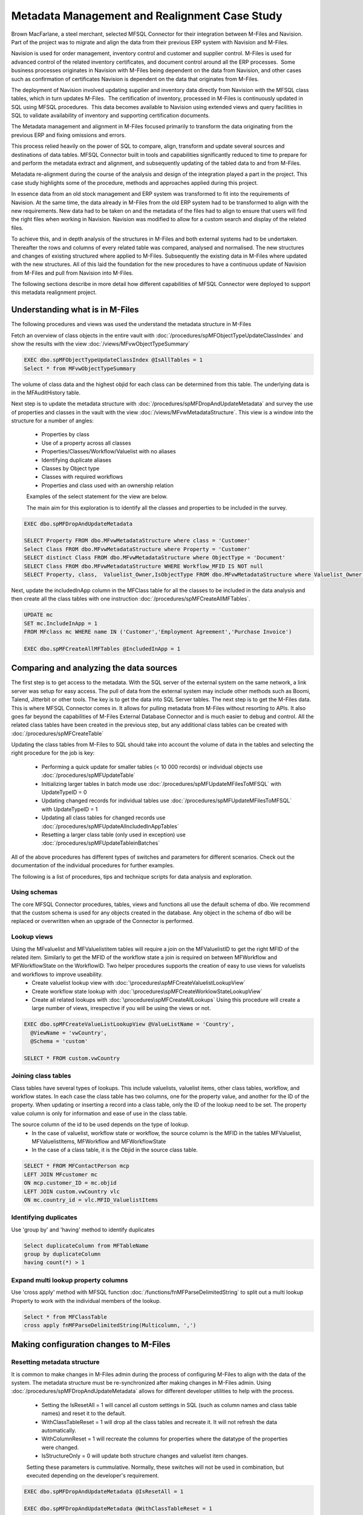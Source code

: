 Metadata Management and Realignment Case Study
==============================================

Brown MacFarlane, a steel merchant, selected MFSQL Connector for their integration between M-Files and Navision. Part of the project was to migrate and align the data from their previous ERP system with Navision and M-Files.

Navision is used for order management, inventory control and customer and supplier control. M-Files is used for advanced control of the related inventory certificates, and document control
around all the ERP processes.  Some business processes originates in Navision with M-Files being dependent on the data from Navision, and
other cases such as confirmation of certificates Navision is dependent on the data that originates from M-Files.

The deployment of Navision involved updating supplier and inventory data directly from Navision with the MFSQL class tables, which
in turn updates M-Files.  The certification of inventory, processed in M-Files is continuously updated in SQL using MFSQL procedures.  This
data becomes available to Navision using extended views and query facilities in SQL to validate availability of inventory and supporting
certification documents.

The Metadata management and alignment in M-Files focused primarily to transform the data originating from the previous ERP and fixing omissions and errors.

This process relied heavily on the power of SQL to compare, align, transform and update several sources and destinations of data tables.  MFSQL Connector built in tools and capabilities significantly reduced to time to prepare for and perform the metadata extract and alignment, and subsequently updating of the tabled data to and from M-Files.

Metadata re-alignment during the course of the analysis and design of the integration played a part in the project. This case study highlights some of the procedure, methods and approaches applied during this project.

In essence data from an old stock management and ERP system was transformed to fit into the requirements of Navision.  At the same time, the data already in M-Files from the old ERP system had to be transformed to align with the new requirements. New data had to be taken on and the metadata of the files had to align to ensure that users will find the right files when working in Navision. Navision was modified to allow for a custom search and display of the related files.

To achieve this, and in depth analysis of the structures in M-Files and both external systems had to be undertaken.  Thereafter the rows and columns of every related table was compared, analysed and normalised.  The new structures and changes of existing structured where applied to M-Files. Subsequently the existing data in M-Files where updated with the new structures. All of this laid the foundation for the new procedures to have a continuous update of Navision from M-Files and pull from Navision into M-Files.

The following sections describe in more detail how different capabilities of MFSQL Connector were deployed to support this metadata realignment project.

Understanding what is in M-Files
~~~~~~~~~~~~~~~~~~~~~~~~~~~~~~~~

The following procedures and views was used the understand the metadata structure in M-Files

Fetch an overview of class objects in the entire vault with :doc:`/procedures/spMFObjectTypeUpdateClassIndex` and show the results with the view :doc:`/views/MFvwObjectTypeSummary`

.. code:: sql

    EXEC dbo.spMFObjectTypeUpdateClassIndex @IsAllTables = 1
    Select * from MFvwObjectTypeSummary

|Image0|

The volume of class data and the highest objid for each class can be determined from this table.  The underlying data is in the MFAuditHistory table.

Next step is to update the metadata structure with :doc:`/procedures/spMFDropAndUpdateMetadata` and survey the use of properties and classes in the vault with the view :doc:`/views/MFvwMetadataStructure`. This view is a window into the structure for a number of angles:

 - Properties by class
 - Use of a property across all classes
 - Properties/Classes/Workflow/Valuelist with no aliases
 - Identifying duplicate aliases
 - Classes by Object type
 - Classes with required workflows
 - Properties and class used with an ownership relation

 Examples of the select statement for the view are below.

 The main aim for this exploration is to identify all the classes and properties to be included in the survey.

.. code:: sql

    EXEC dbo.spMFDropAndUpdateMetadata

    SELECT Property FROM dbo.MFvwMetadataStructure where class = 'Customer'
    Select Class FROM dbo.MFvwMetadataStructure where Property = 'Customer'
    SELECT distinct Class FROM dbo.MFvwMetadataStructure where ObjectType = 'Document'
    SELECT Class FROM dbo.MFvwMetadataStructure WHERE Workflow_MFID IS NOT null
    SELECT Property, class,  Valuelist_Owner,IsObjectType FROM dbo.MFvwMetadataStructure where Valuelist_Owner IS NOT null

Next, update the includedInApp column in the MFClass table for all the classes to be included in the data analysis and then create all the class tables with one instruction :doc:`/procedures/spMFCreateAllMFTables`.

.. code:: sql

    UPDATE mc
    SET mc.IncludeInApp = 1
    FROM MFclass mc WHERE name IN ('Customer','Employment Agreement','Purchase Invoice')

    EXEC dbo.spMFCreateAllMFTables @IncludedInApp = 1


Comparing and analyzing the data sources
~~~~~~~~~~~~~~~~~~~~~~~~~~~~~~~~~~~~~~~~

The first step is to get access to the metadata.  With the SQL server of the external system on the same network, a link server was setup for easy access. The pull of data from the external system may include other methods such as Boomi, Talend, Jitterbit or other tools. The key is to get the data into SQL Server tables.
The next step is to get the M-Files data. This is where MFSQL Connector comes in.  It allows for pulling metadata from M-Files without resorting to APIs.  It also goes far beyond the capabilities of M-Files External Database Connector and is much easier to debug and control.  All the related class tables have been created in the previous step, but any additional class tables can be created with
:doc:`/procedures/spMFCreateTable`

Updating the class tables from M-Files to SQL should take into account the volume of data in the tables and selecting the right procedure for the job is key:

 -  Performing a quick update for smaller tables (< 10 000 records) or individual objects use :doc:`/procedures/spMFUpdateTable`
 -  Initializing larger tables in batch mode use :doc:`/procedures/spMFUpdateMFilesToMFSQL` with UpdateTypeID = 0
 -  Updating changed records for individual tables use :doc:`/procedures/spMFUpdateMFilesToMFSQL` with UpdateTypeID = 1
 -  Updating all class tables for changed records use :doc:`/procedures/spMFUpdateAllncludedInAppTables`
 -  Resetting a larger class table (only used in exception) use :doc:`/procedures/spMFUpdateTableinBatches`

All of the above procedures has different types of switches and parameters for different scenarios. Check out the documentation of the individual procedures for further examples.

The following is a list of procedures, tips and technique scripts for data analysis and exploration.

Using schemas
-------------

The core MFSQL Connector procedures, tables, views and functions all use the default schema of dbo.  We recommend that the custom schema is used for any objects created in the database.  Any object in the schema of dbo will be replaced or overwritten when an upgrade of the Connector is performed.

Lookup views
------------

Using the MFvaluelist and MFValuelistitem tables will require a join on the MFValuelistID to get the right MFID of the related item.  Similarly to get the MFID of the workflow state a join is required on between MFWorkflow and MFWorkflowState on the WorkflowID.  Two helper procedures supports the creation of easy to use views for valuelists and workflows to improve useability.
 -  Create valuelist lookup view with :doc:`\procedures\spMFCreateValuelistLookupView`
 -  Create workflow state lookup with :doc:`\procedures\spMFCreateWorklowStateLookupView`
 -  Create all related lookups with :doc:`\procedures\spMFCreateAllLookups`  Using this procedure will create a large number of views, irrespective if you will be using the views or not.

.. code:: sql

     EXEC dbo.spMFCreateValueListLookupView @ValueListName = 'Country',
       @ViewName = 'vwCountry',
       @Schema = 'custom'

     SELECT * FROM custom.vwCountry

|image1|

Joining class tables
--------------------

Class tables have several types of lookups.  This include valuelists, valuelist items,  other class tables, workflow, and workflow states.  In each case the class table has two columns, one for the property value, and another for the ID of the property.  When updating or inserting a record into a class table, only the ID of the lookup need to be set. The property value column is only for information and ease of use in the class table.

The source column of the id to be used depends on the type of lookup.
 - In the case of valuelist, workflow state or workflow, the source column is the MFID in the tables MFValuelist, MFValuelistItems, MFWorkflow and MFWorkflowState
 - In the case of a class table, it is the Objid in the source class table.

.. code:: sql

     SELECT * FROM MFContactPerson mcp
     LEFT JOIN MFcustomer mc
     ON mcp.customer_ID = mc.objid
     LEFT JOIN custom.vwCountry vlc
     ON mc.country_id = vlc.MFID_ValuelistItems

Identifying duplicates
-----------------------

Use 'group by' and 'having' method to identify duplicates

.. code:: sql

      Select duplicateColumn from MFTableName
      group by duplicateColumn
      having count(*) > 1

Expand multi lookup property columns
------------------------------------

Use 'cross apply' method with MFSQL function :doc:`/functions/fnMFParseDelimitedString` to split out a multi lookup Property to work with the individual members of the lookup.

.. code:: sql

      Select * from MFClassTable
      cross apply fnMFParseDelimitedString(Multicolumn, ',')

Making configuration changes to M-Files
~~~~~~~~~~~~~~~~~~~~~~~~~~~~~~~~~~~~~~~

Resetting metadata structure
----------------------------

It is common to make changes in M-Files admin during the process of configuring M-Files to align with the data of the system.  The metadata structure must be re-synchronized after making changes in M-Files admin.  Using :doc:`/procedures/spMFDropAndUpdateMetadata` allows for different developer utilities to help with the process.

 -  Setting the IsResetAll = 1 will cancel all custom settings in SQL (such as column names and class table names) and reset it to the default.
 -  WithClassTableReset = 1 will drop all the class tables and recreate it. It will not refresh the data automatically.
 -  WithColumnReset = 1 will recreate the columns for properties where the datatype of the properties were changed.
 -  IsStructureOnly = 0 will update both structure changes and valuelist item changes.

 Setting these parameters is cummulative.  Normally, these switches will not be used in combination, but executed depending on the developer's requirement.

.. code:: sql

     EXEC dbo.spMFDropAndUpdateMetadata @IsResetAll = 1

     EXEC dbo.spMFDropAndUpdateMetadata @WithClassTableReset = 1

     EXEC dbo.spMFDropAndUpdateMetadata @WithColumnReset = 1

     EXEC dbo.spMFDropAndUpdateMetadata @IsStructureOnly = 0

Making configuration changes from SQL
-------------------------------------

In this use case valuelist items had to be added to M-Files in bulk to align the future data. In some cases the names and aliases for the valuelist items had to be updated. Using :doc:`\procedures\spMFSynchronizeValueListItemsToMFiles` allows for just that.

Several configuration changes can be made in SQL and updated into M-Files.

 -   Update the name, ExternalID, alias or owner for a valuelist and valuelist item
 -   Add new valuelist items

Updating the class tables
~~~~~~~~~~~~~~~~~~~~~~~~~~

After the data from the old and new external systems have been compared with M-Files, and the new properties and structures have been created in M-Files to align with data, the data can be prepared to insert or update records in M-Files. The updates are pushed from SQL to M-Files in batch.

It each case the changes is made in the respective class table such as MFCertificates. When a change is made to the data in SQL, the process_id in the table must be set to 1. When lookup columns (those with a '_ID' suffix) are update, then only the id need to change, it is not necessary to update the label column of the lookup, only the id must be updated.

Updating M-Files with the results
~~~~~~~~~~~~~~~~~~~~~~~~~~~~~~~~~

The final step is to update the records into M-Files.  This can be done for individual records, or a batch, or a large number of records.

The following procedures are used to update records:

  -  :doc:`\procedures\spMFUpdateTable`
  -  :doc:`\procedures\spMFUpdateTableinBatches`

Working through the analysis of the metadata, updating when required, sharing the results and then responding to the feedback is often a iterative process as it was in this case. It involved many scenarios of data management and M-Files metadata adjustment.  Without MFSQL Connector this project would have been greatly impeded with a much less efficient and effective outcome.



 .. |image0| image:: image_0.png
 .. |image1| image:: image_1.png
